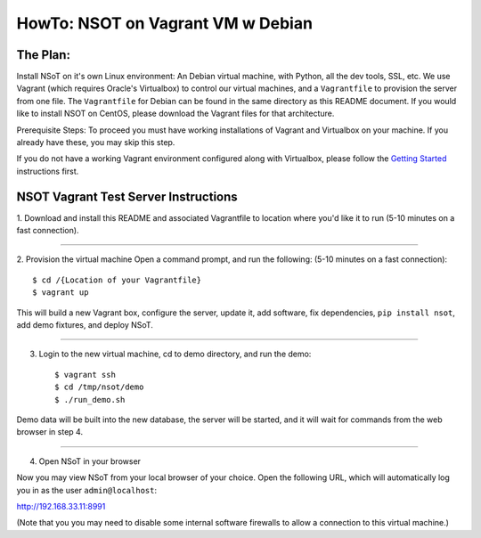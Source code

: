 ##################################
HowTo: NSOT on Vagrant VM w Debian
##################################

The Plan:
=========

Install NSoT on it's own Linux environment: An Debian virtual machine, with Python,
all the dev tools, SSL, etc. We use Vagrant (which requires Oracle's Virtualbox) to
control our virtual machines, and a ``Vagrantfile`` to provision the server from one
file. The ``Vagrantfile`` for Debian can be found in the same directory as this README document.
If you would like to install NSOT on CentOS, please download the Vagrant files for that architecture.

Prerequisite Steps:
To proceed you must have working installations of Vagrant and Virtualbox on your machine. If
you already have these, you may skip this step.

If you do not have a working Vagrant environment configured along with
Virtualbox, please follow the `Getting Started
<https://docs.vagrantup.com/v2/getting-started/>`_ instructions first.

NSOT Vagrant Test Server Instructions
=====================================

1. Download and install this README and associated Vagrantfile to location where you'd like it to run
(5-10 minutes on a fast connection).

----------

2. Provision the virtual machine
Open a command prompt, and run the following:
(5-10 minutes on a fast connection)::
          
    $ cd /{Location of your Vagrantfile}
    $ vagrant up

This will build a new Vagrant box, configure the server, update it, add
software, fix dependencies, ``pip install nsot``, add demo fixtures, and
deploy NSoT.

----------

3. Login to the new virtual machine, cd to demo directory, and run the demo::

    $ vagrant ssh
    $ cd /tmp/nsot/demo
    $ ./run_demo.sh

Demo data will be built into the new database, the server will be started, and it will wait for commands
from the web browser in step 4.

----------

4. Open NSoT in your browser

Now you may view NSoT from your local browser of your choice. Open the
following URL, which will automatically log you in as the user
``admin@localhost``:

http://192.168.33.11:8991

(Note that you you may need to disable some internal software firewalls to
allow a connection to this virtual machine.)
